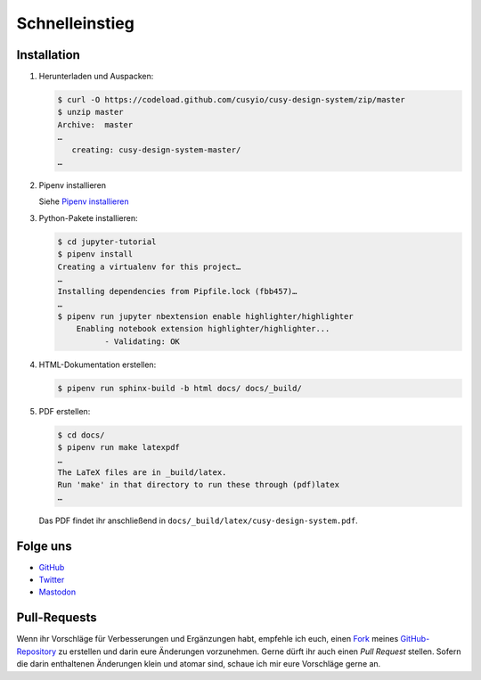 Schnelleinstieg
===============

|Contributors| |License| |Docs|

.. |Contributors| image:: https://img.shields.io/github/contributors/cusyio/cusy-design-system.svg
   :target: https://github.com/cusyio/cusy-design-system/graphs/contributors
.. |License| image:: https://img.shields.io/github/license/cusyio/cusy-design-system.svg
   :target: https://github.com/cusyio/cusy-design-system/blob/master/LICENSE
.. |Docs| image:: https://readthedocs.org/projects/cusy-design-system/badge/?version=latest
   :target: https://cusy-design-system.readthedocs.io/de/latest/

.. first-steps::

Installation
------------

#. Herunterladen und Auspacken:

   .. code-block:: console

    $ curl -O https://codeload.github.com/cusyio/cusy-design-system/zip/master
    $ unzip master
    Archive:  master
    …
       creating: cusy-design-system-master/
    …

#. Pipenv installieren

   Siehe `Pipenv installieren
   <https://jupyter-tutorial.readthedocs.io/de/latest/productive/envs/pipenv/install.html>`_

#. Python-Pakete installieren:

   .. code-block:: console

    $ cd jupyter-tutorial
    $ pipenv install
    Creating a virtualenv for this project…
    …
    Installing dependencies from Pipfile.lock (fbb457)…
    …
    $ pipenv run jupyter nbextension enable highlighter/highlighter
        Enabling notebook extension highlighter/highlighter...
              - Validating: OK

#. HTML-Dokumentation erstellen:

   .. code-block:: console

    $ pipenv run sphinx-build -b html docs/ docs/_build/

#. PDF erstellen:

   .. code-block:: console

    $ cd docs/
    $ pipenv run make latexpdf
    …
    The LaTeX files are in _build/latex.
    Run 'make' in that directory to run these through (pdf)latex
    …

   Das PDF findet ihr anschließend in ``docs/_build/latex/cusy-design-system.pdf``.

Folge uns
---------

* `GitHub <https://github.com/cusyio/cusy-design-system>`_
* `Twitter <https://twitter.com/CusyDesign>`_
* `Mastodon <https://mastodon.social/web/accounts/1122757>`_

Pull-Requests
-------------

Wenn ihr Vorschläge für Verbesserungen und Ergänzungen habt, empfehle ich euch,
einen `Fork <https://github.com/cusyio/cusy-design-system/fork>`_ meines
`GitHub-Repository <https://github.com/cusyio/cusy-design-system/>`_ zu erstellen
und darin eure Änderungen vorzunehmen. Gerne dürft ihr auch einen *Pull Request*
stellen. Sofern die darin enthaltenen Änderungen klein und atomar sind, schaue ich
mir eure Vorschläge gerne an.

